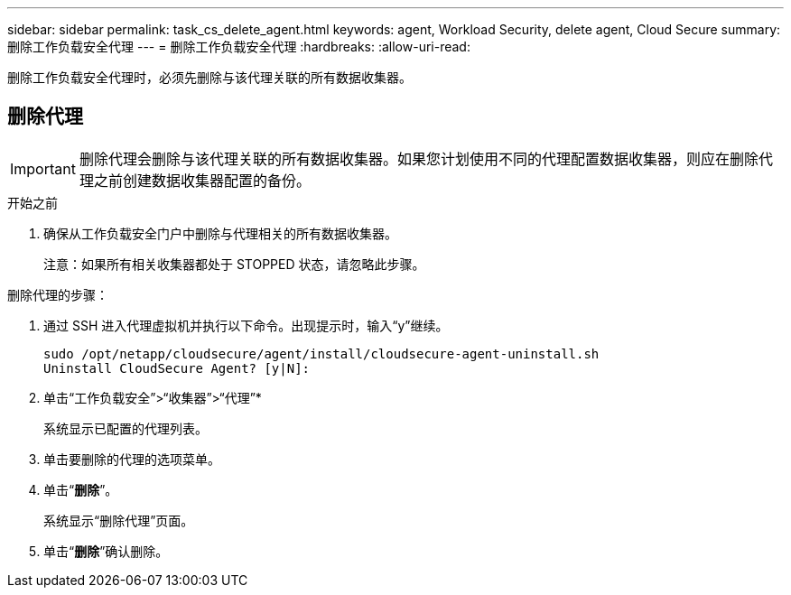 ---
sidebar: sidebar 
permalink: task_cs_delete_agent.html 
keywords: agent, Workload Security, delete agent, Cloud Secure 
summary: 删除工作负载安全代理 
---
= 删除工作负载安全代理
:hardbreaks:
:allow-uri-read: 


[role="lead"]
删除工作负载安全代理时，必须先删除与该代理关联的所有数据收集器。



== 删除代理


IMPORTANT: 删除代理会删除与该代理关联的所有数据收集器。如果您计划使用不同的代理配置数据收集器，则应在删除代理之前创建数据收集器配置的备份。

.开始之前
. 确保从工作负载安全门户中删除与代理相关的所有数据收集器。
+
注意：如果所有相关收集器都处于 STOPPED 状态，请忽略此步骤。



.删除代理的步骤：
. 通过 SSH 进入代理虚拟机并执行以下命令。出现提示时，输入“y”继续。
+
....
sudo /opt/netapp/cloudsecure/agent/install/cloudsecure-agent-uninstall.sh
Uninstall CloudSecure Agent? [y|N]:
....
. 单击“工作负载安全”>“收集器”>“代理”*
+
系统显示已配置的代理列表。

. 单击要删除的代理的选项菜单。
. 单击“*删除*”。
+
系统显示“删除代理”页面。

. 单击“*删除*”确认删除。

